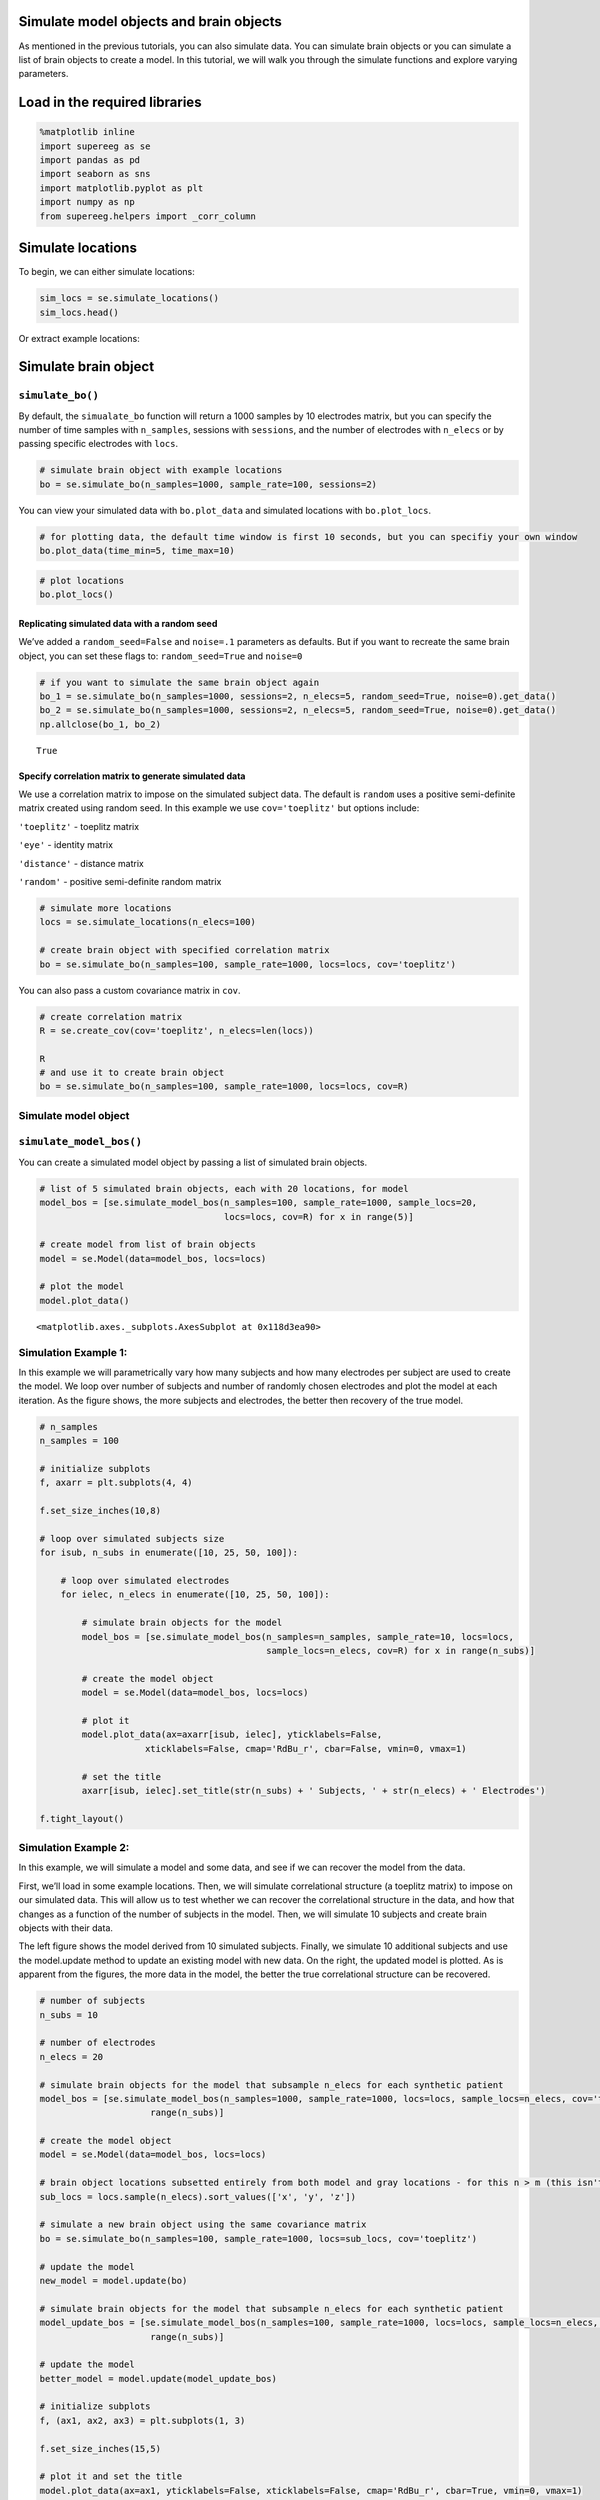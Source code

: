 
Simulate model objects and brain objects
========================================

As mentioned in the previous tutorials, you can also simulate data. You
can simulate brain objects or you can simulate a list of brain objects
to create a model. In this tutorial, we will walk you through the
simulate functions and explore varying parameters.

Load in the required libraries
==============================

.. code:: ipython2

    %matplotlib inline
    import supereeg as se
    import pandas as pd
    import seaborn as sns
    import matplotlib.pyplot as plt
    import numpy as np
    from supereeg.helpers import _corr_column

Simulate locations
==================

To begin, we can either simulate locations:

.. code:: ipython2

    sim_locs = se.simulate_locations()
    sim_locs.head()




.. raw:: html

    <div>
    <style scoped>
        .dataframe tbody tr th:only-of-type {
            vertical-align: middle;
        }
    
        .dataframe tbody tr th {
            vertical-align: top;
        }
    
        .dataframe thead th {
            text-align: right;
        }
    </style>
    <table border="1" class="dataframe">
      <thead>
        <tr style="text-align: right;">
          <th></th>
          <th>x</th>
          <th>y</th>
          <th>z</th>
        </tr>
      </thead>
      <tbody>
        <tr>
          <th>0</th>
          <td>-50</td>
          <td>-14</td>
          <td>10</td>
        </tr>
        <tr>
          <th>1</th>
          <td>-46</td>
          <td>-4</td>
          <td>9</td>
        </tr>
        <tr>
          <th>2</th>
          <td>-22</td>
          <td>-40</td>
          <td>-43</td>
        </tr>
        <tr>
          <th>3</th>
          <td>-16</td>
          <td>1</td>
          <td>47</td>
        </tr>
        <tr>
          <th>4</th>
          <td>-15</td>
          <td>-29</td>
          <td>-18</td>
        </tr>
      </tbody>
    </table>
    </div>



Or extract example locations:

Simulate brain object
=====================

``simulate_bo()``
-----------------

By default, the ``simualate_bo`` function will return a 1000 samples by
10 electrodes matrix, but you can specify the number of time samples
with ``n_samples``, sessions with ``sessions``, and the number of
electrodes with ``n_elecs`` or by passing specific electrodes with
``locs``.

.. code:: ipython2

    # simulate brain object with example locations
    bo = se.simulate_bo(n_samples=1000, sample_rate=100, sessions=2)

You can view your simulated data with ``bo.plot_data`` and simulated
locations with ``bo.plot_locs``.

.. code:: ipython2

    # for plotting data, the default time window is first 10 seconds, but you can specifiy your own window
    bo.plot_data(time_min=5, time_max=10)



.. image:: simulate_objects_files/simulate_objects_12_0.png


.. code:: ipython2

    # plot locations
    bo.plot_locs()



.. image:: simulate_objects_files/simulate_objects_13_0.png


Replicating simulated data with a random seed
~~~~~~~~~~~~~~~~~~~~~~~~~~~~~~~~~~~~~~~~~~~~~

We’ve added a ``random_seed=False`` and ``noise=.1`` parameters as
defaults. But if you want to recreate the same brain object, you can set
these flags to: ``random_seed=True`` and ``noise=0``

.. code:: ipython2

    # if you want to simulate the same brain object again
    bo_1 = se.simulate_bo(n_samples=1000, sessions=2, n_elecs=5, random_seed=True, noise=0).get_data()
    bo_2 = se.simulate_bo(n_samples=1000, sessions=2, n_elecs=5, random_seed=True, noise=0).get_data()
    np.allclose(bo_1, bo_2)




.. parsed-literal::

    True



Specify correlation matrix to generate simulated data
~~~~~~~~~~~~~~~~~~~~~~~~~~~~~~~~~~~~~~~~~~~~~~~~~~~~~

We use a correlation matrix to impose on the simulated subject data. The
default is ``random`` uses a positive semi-definite matrix created using
random seed. In this example we use ``cov='toeplitz'`` but options
include:

``'toeplitz'`` - toeplitz matrix

``'eye'`` - identity matrix

``'distance'`` - distance matrix

``'random'`` - positive semi-definite random matrix

.. code:: ipython2

    # simulate more locations
    locs = se.simulate_locations(n_elecs=100)
    
    # create brain object with specified correlation matrix
    bo = se.simulate_bo(n_samples=100, sample_rate=1000, locs=locs, cov='toeplitz')

You can also pass a custom covariance matrix in ``cov``.

.. code:: ipython2

    # create correlation matrix
    R = se.create_cov(cov='toeplitz', n_elecs=len(locs))
    
    R
    # and use it to create brain object
    bo = se.simulate_bo(n_samples=100, sample_rate=1000, locs=locs, cov=R)


Simulate model object
---------------------

``simulate_model_bos()``
------------------------

You can create a simulated model object by passing a list of simulated
brain objects.

.. code:: ipython2

    # list of 5 simulated brain objects, each with 20 locations, for model 
    model_bos = [se.simulate_model_bos(n_samples=100, sample_rate=1000, sample_locs=20, 
                                       locs=locs, cov=R) for x in range(5)]
    
    # create model from list of brain objects
    model = se.Model(data=model_bos, locs=locs)
    
    # plot the model
    model.plot_data()




.. image:: simulate_objects_files/simulate_objects_24_0.png




.. parsed-literal::

    <matplotlib.axes._subplots.AxesSubplot at 0x118d3ea90>



Simulation Example 1:
---------------------

In this example we will parametrically vary how many subjects and how
many electrodes per subject are used to create the model. We loop over
number of subjects and number of randomly chosen electrodes and plot the
model at each iteration. As the figure shows, the more subjects and
electrodes, the better then recovery of the true model.

.. code:: ipython2

    # n_samples
    n_samples = 100
    
    # initialize subplots
    f, axarr = plt.subplots(4, 4)
    
    f.set_size_inches(10,8)
    
    # loop over simulated subjects size
    for isub, n_subs in enumerate([10, 25, 50, 100]):
    
        # loop over simulated electrodes
        for ielec, n_elecs in enumerate([10, 25, 50, 100]):
    
            # simulate brain objects for the model
            model_bos = [se.simulate_model_bos(n_samples=n_samples, sample_rate=10, locs=locs,
                                               sample_locs=n_elecs, cov=R) for x in range(n_subs)]
    
            # create the model object
            model = se.Model(data=model_bos, locs=locs)
    
            # plot it
            model.plot_data(ax=axarr[isub, ielec], yticklabels=False,
                        xticklabels=False, cmap='RdBu_r', cbar=False, vmin=0, vmax=1)
    
            # set the title
            axarr[isub, ielec].set_title(str(n_subs) + ' Subjects, ' + str(n_elecs) + ' Electrodes')
    
    f.tight_layout()



.. image:: simulate_objects_files/simulate_objects_27_0.png


Simulation Example 2:
---------------------

In this example, we will simulate a model and some data, and see if we
can recover the model from the data.

First, we’ll load in some example locations. Then, we will simulate
correlational structure (a toeplitz matrix) to impose on our simulated
data. This will allow us to test whether we can recover the
correlational structure in the data, and how that changes as a function
of the number of subjects in the model. Then, we will simulate 10
subjects and create brain objects with their data.

The left figure shows the model derived from 10 simulated subjects.
Finally, we simulate 10 additional subjects and use the model.update
method to update an existing model with new data. On the right, the
updated model is plotted. As is apparent from the figures, the more data
in the model, the better the true correlational structure can be
recovered.

.. code:: ipython2

    # number of subjects
    n_subs = 10
    
    # number of electrodes
    n_elecs = 20
    
    # simulate brain objects for the model that subsample n_elecs for each synthetic patient
    model_bos = [se.simulate_model_bos(n_samples=1000, sample_rate=1000, locs=locs, sample_locs=n_elecs, cov='toeplitz') for x in
                         range(n_subs)]
    
    # create the model object
    model = se.Model(data=model_bos, locs=locs)
    
    # brain object locations subsetted entirely from both model and gray locations - for this n > m (this isn't necessarily true, but this ensures overlap)
    sub_locs = locs.sample(n_elecs).sort_values(['x', 'y', 'z'])
    
    # simulate a new brain object using the same covariance matrix
    bo = se.simulate_bo(n_samples=100, sample_rate=1000, locs=sub_locs, cov='toeplitz')
    
    # update the model
    new_model = model.update(bo)
    
    # simulate brain objects for the model that subsample n_elecs for each synthetic patient
    model_update_bos = [se.simulate_model_bos(n_samples=100, sample_rate=1000, locs=locs, sample_locs=n_elecs, cov='toeplitz') for y in
                         range(n_subs)]
    
    # update the model
    better_model = model.update(model_update_bos)
    
    # initialize subplots
    f, (ax1, ax2, ax3) = plt.subplots(1, 3)
    
    f.set_size_inches(15,5)
    
    # plot it and set the title
    model.plot_data(ax=ax1, yticklabels=False, xticklabels=False, cmap='RdBu_r', cbar=True, vmin=0, vmax=1)
    ax1.set_title('Before updating model: 10 subjects total')
    
    # plot it and set the title
    new_model.plot_data(ax=ax2, yticklabels=False, xticklabels=False, cmap='RdBu_r', cbar=True, vmin=0, vmax=1)
    ax2.set_title('After updating model: 11 subjects total')
    
    # plot it and set the title
    better_model.plot_data(ax=ax3, yticklabels=False, xticklabels=False, cmap='RdBu_r', cbar=True, vmin=0, vmax=1)
    ax3.set_title('After updating model: 20 subjects total')
    
    f.tight_layout()
    plt.show()



.. image:: simulate_objects_files/simulate_objects_30_0.png


Simulation Example 3:
---------------------

In this example, we will loop over 3 verying parameters:

``m_patients`` - the number of subjects used to create the model

``m_elecs`` - the number of electrodes per subject used to create the
model

``n_elecs`` - the number of electrodes for the reconstructed patient

As the figure shows, the more subjects and electrodes, the better then
recovery of the true model.

.. code:: ipython2

    # # n_electrodes - number of electrodes for reconstructed patient
    # n_elecs = range(10, 160, 50)
    
    # # m_patients - number of patients in the model
    # m_patients = [5, 10]
    
    # # m_electrodes - number of electrodes for each patient in the model
    # m_elecs = range(10, 160, 50)
    
    # iter_val = 1
    
    # append_d = pd.DataFrame()
    
    # param_grid = [(p, m, n) for p in m_patients for m in m_elecs for n in n_elecs]
    
    # for p, m, n in param_grid:
    #     d = []
    
    #     for i in range(iter_val):
    #         # create brain objects with m_patients and loop over the number of model locations and subset locations to build model
    #         model_bos = [se.simulate_model_bos(n_samples=100, sample_rate=1000, locs=locs, sample_locs=m, noise =.3) for x in range(p)]
    
    #         # create model from subsampled gray locations
    #         model = se.Model(model_bos, locs=locs)
    
    #         # brain object locations subsetted entirely from both model and gray locations
    #         sub_locs = locs.sample(n).sort_values(['x', 'y', 'z'])
    
    #         # simulate brain object
    #         bo = se.simulate_bo(n_samples=100, sample_rate=1000, locs=locs, noise =.3)
    
    #         # parse brain object to create synthetic patient data
    #         data = bo.data.iloc[:, sub_locs.index]
    
    #         # create synthetic patient (will compare remaining activations to predictions)
    #         bo_sample = se.Brain(data=data.as_matrix(), locs=sub_locs)
    
    #         # reconstruct at 'unknown' locations
    #         bo_r = model.predict(bo_sample)
    
    #         # find the reconstructed indices
    #         recon_inds = [i for i, x in enumerate(bo_r.label) if x == 'reconstructed']
    
    #         # sample reconstructed data a reconstructed indices
    #         recon = bo_r.data.iloc[:, recon_inds]
    
    #         # sample actual data at reconstructed locations
    #         actual = bo.data.iloc[:, recon_inds]
    
    #         # correlate reconstruction with actual data
    #         corr_vals = _corr_column(actual.as_matrix(), recon.as_matrix())
    #         corr_vals_sample = np.random.choice(corr_vals, 5)
    
    #         d.append(
    #             {'Subjects in model': p, 'Electrodes per subject in model': m, 'Electrodes per reconstructed subject': n,
    #              'Average Correlation': corr_vals_sample.mean(), 'Correlations': corr_vals})
    
    #     d = pd.DataFrame(d, columns=['Subjects in model', 'Electrodes per subject in model',
    #                                  'Electrodes per reconstructed subject', 'Average Correlation', 'Correlations'])
    #     append_d = append_d.append(d)
    #     append_d.index.rename('Iteration', inplace=True)
    
    # new_df = append_d.groupby('Average Correlation').mean()
    
    # #fig, axs = plt.subplots(ncols=len(np.unique(new_df['Subjects in model'])), sharex=True, sharey=True)
    # fig, axs = plt.subplots(ncols=2, sharex=True, sharey=True)
    
    # axs_iter = 0
    
    # cbar_ax = fig.add_axes([.92, .3, .03, .4])
    
    # fig.subplots_adjust(right=0.85)
    # fig.set_size_inches(14,5)
    # for i in np.unique(new_df['Subjects in model']):
    #     data_plot = append_d[append_d['Subjects in model'] == i].pivot_table(index=['Electrodes per subject in model'],
    #                                                                          columns='Electrodes per reconstructed subject',
    #                                                                          values='Average Correlation')
    #     axs[axs_iter].set_title('Patients = ' + str(i))
    #     sns.heatmap(data_plot, cmap="coolwarm", cbar=axs_iter == 0, ax=axs[axs_iter], cbar_ax=None if axs_iter else cbar_ax)
    #     axs[axs_iter].invert_yaxis()
    #     axs_iter += 1
    
    # plt.show()

Simulations run on the cluster:

.. code:: ipython2

    from IPython.display import Image
    Image("simulation_for_nb.png")




.. image:: simulate_objects_files/simulate_objects_35_0.png



